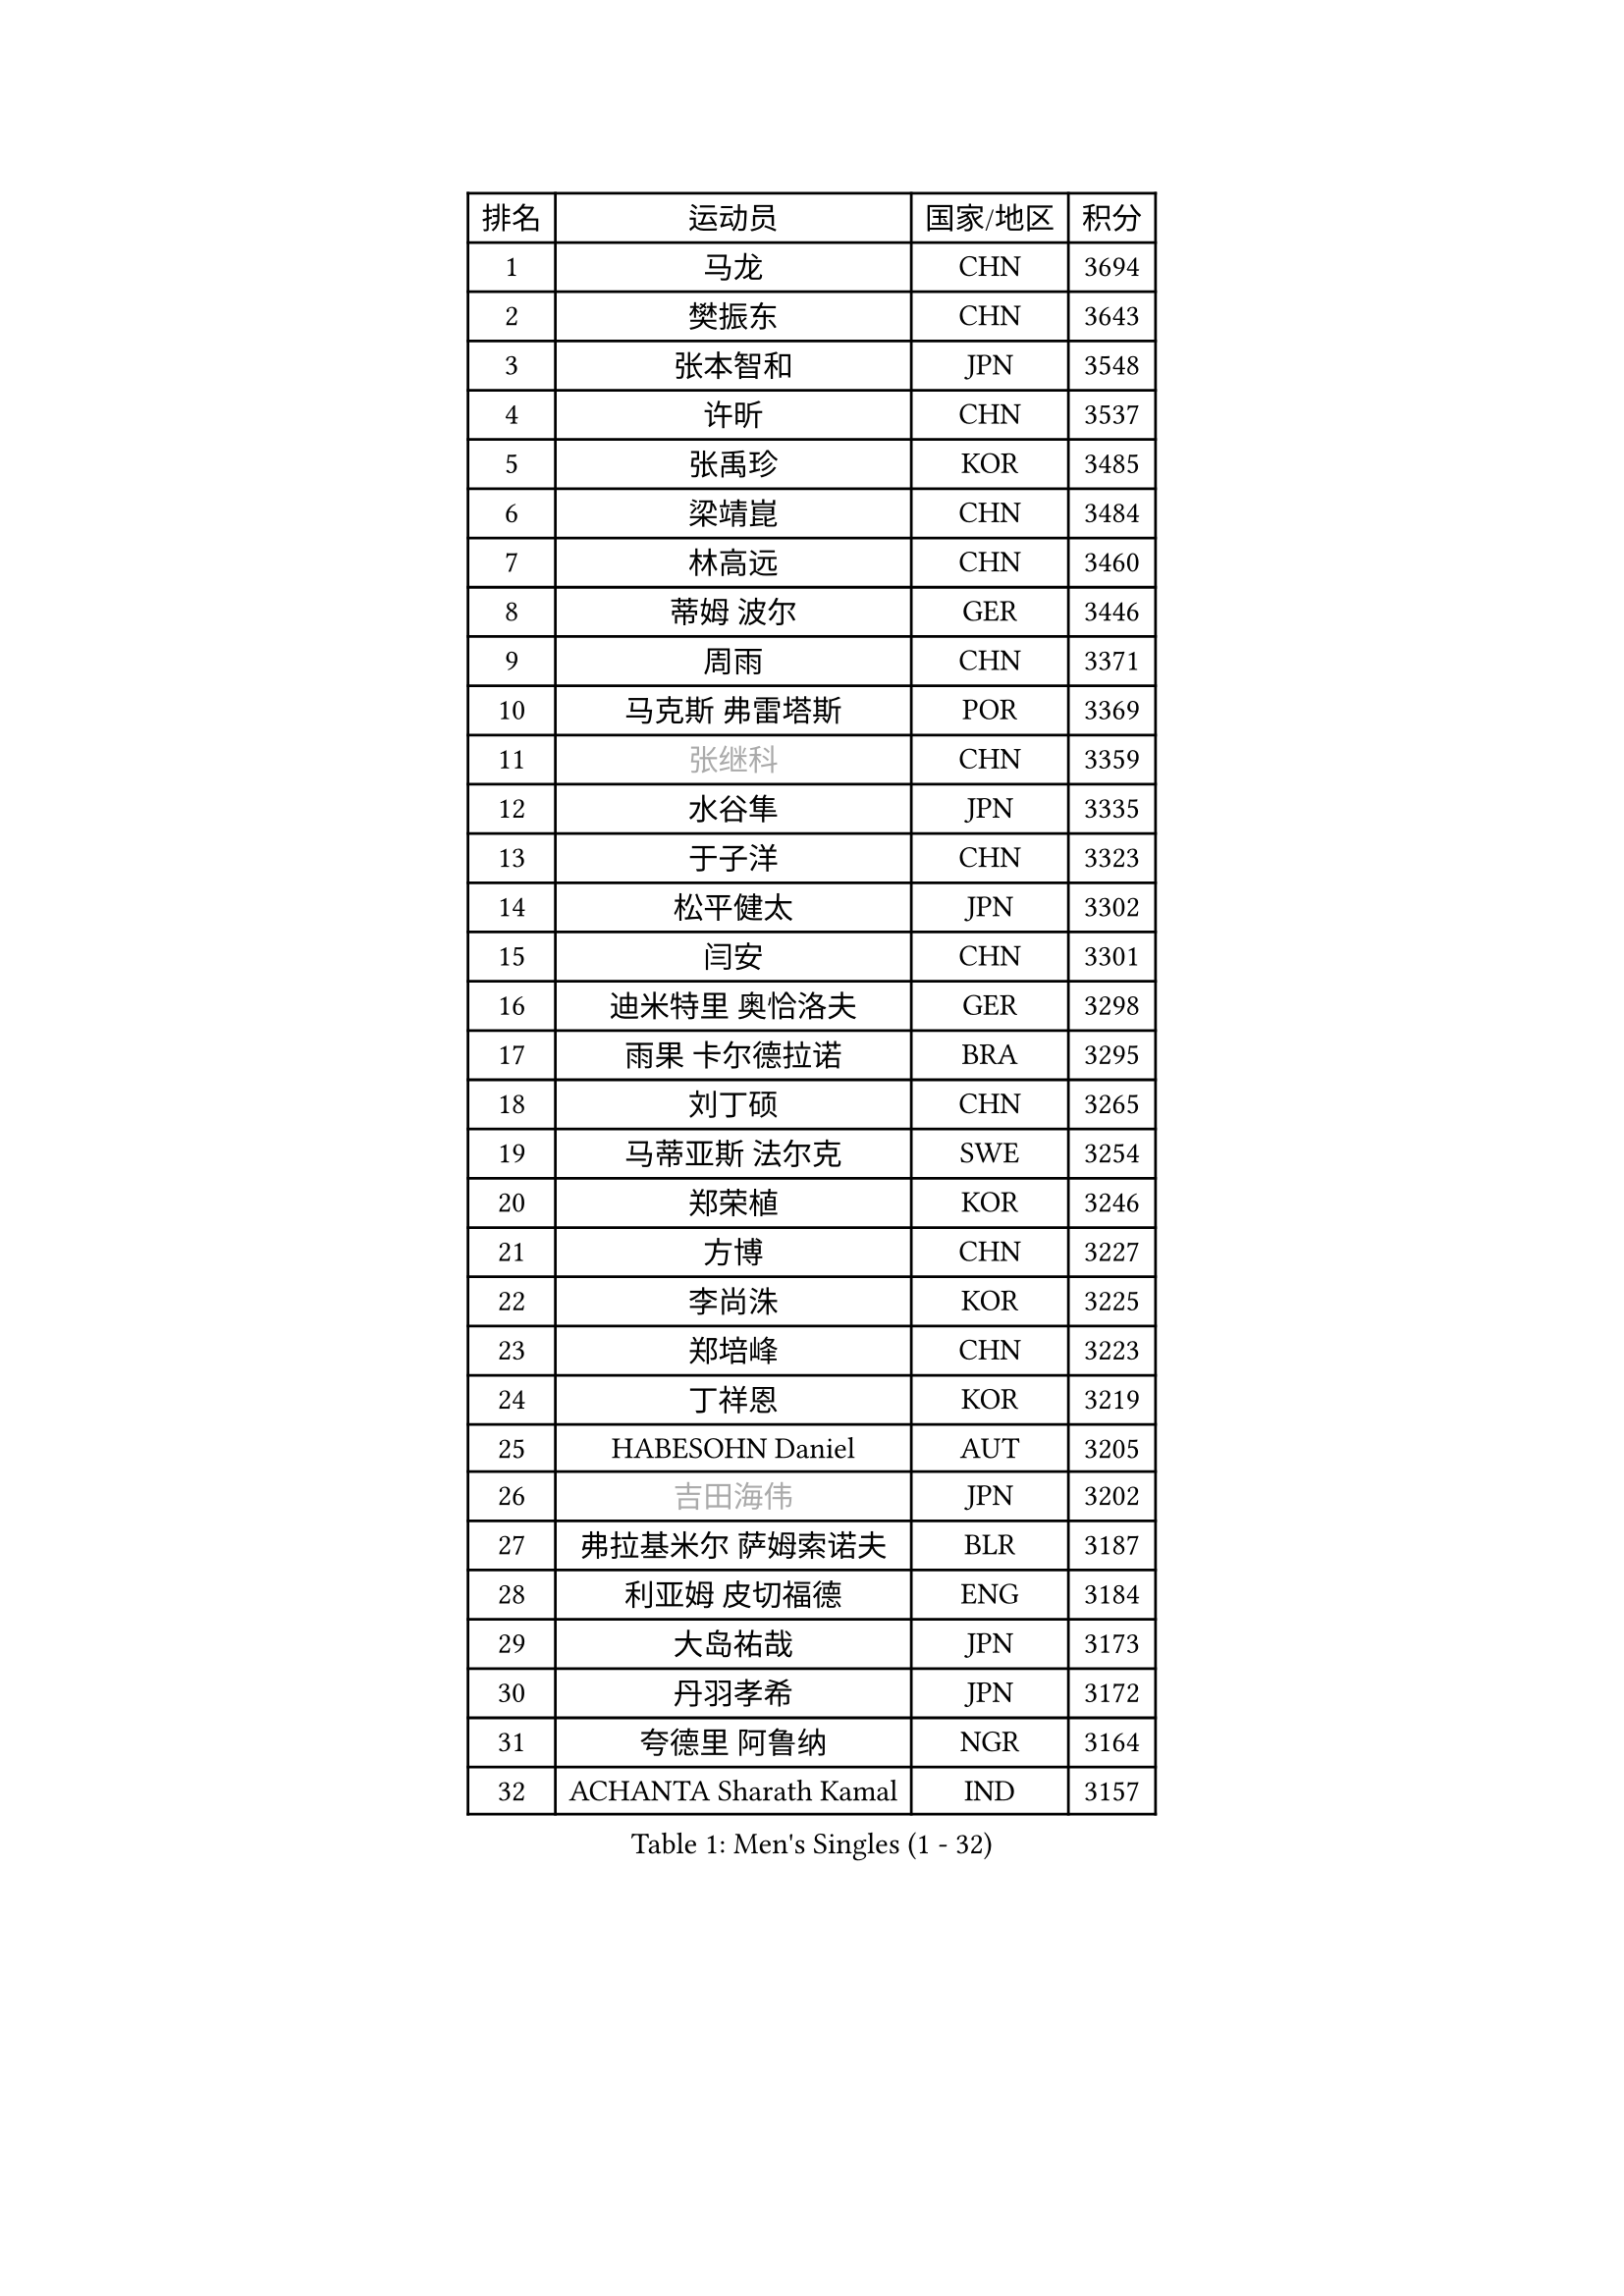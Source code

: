 
#set text(font: ("Courier New", "NSimSun"))
#figure(
  caption: "Men's Singles (1 - 32)",
    table(
      columns: 4,
      [排名], [运动员], [国家/地区], [积分],
      [1], [马龙], [CHN], [3694],
      [2], [樊振东], [CHN], [3643],
      [3], [张本智和], [JPN], [3548],
      [4], [许昕], [CHN], [3537],
      [5], [张禹珍], [KOR], [3485],
      [6], [梁靖崑], [CHN], [3484],
      [7], [林高远], [CHN], [3460],
      [8], [蒂姆 波尔], [GER], [3446],
      [9], [周雨], [CHN], [3371],
      [10], [马克斯 弗雷塔斯], [POR], [3369],
      [11], [#text(gray, "张继科")], [CHN], [3359],
      [12], [水谷隼], [JPN], [3335],
      [13], [于子洋], [CHN], [3323],
      [14], [松平健太], [JPN], [3302],
      [15], [闫安], [CHN], [3301],
      [16], [迪米特里 奥恰洛夫], [GER], [3298],
      [17], [雨果 卡尔德拉诺], [BRA], [3295],
      [18], [刘丁硕], [CHN], [3265],
      [19], [马蒂亚斯 法尔克], [SWE], [3254],
      [20], [郑荣植], [KOR], [3246],
      [21], [方博], [CHN], [3227],
      [22], [李尚洙], [KOR], [3225],
      [23], [郑培峰], [CHN], [3223],
      [24], [丁祥恩], [KOR], [3219],
      [25], [HABESOHN Daniel], [AUT], [3205],
      [26], [#text(gray, "吉田海伟")], [JPN], [3202],
      [27], [弗拉基米尔 萨姆索诺夫], [BLR], [3187],
      [28], [利亚姆 皮切福德], [ENG], [3184],
      [29], [大岛祐哉], [JPN], [3173],
      [30], [丹羽孝希], [JPN], [3172],
      [31], [夸德里 阿鲁纳], [NGR], [3164],
      [32], [ACHANTA Sharath Kamal], [IND], [3157],
    )
  )#pagebreak()

#set text(font: ("Courier New", "NSimSun"))
#figure(
  caption: "Men's Singles (33 - 64)",
    table(
      columns: 4,
      [排名], [运动员], [国家/地区], [积分],
      [33], [吉村和弘], [JPN], [3157],
      [34], [朱霖峰], [CHN], [3153],
      [35], [林钟勋], [KOR], [3152],
      [36], [乔纳森 格罗斯], [DEN], [3131],
      [37], [达科 约奇克], [SLO], [3131],
      [38], [帕特里克 弗朗西斯卡], [GER], [3125],
      [39], [森园政崇], [JPN], [3122],
      [40], [SKACHKOV Kirill], [RUS], [3120],
      [41], [TOKIC Bojan], [SLO], [3119],
      [42], [赵胜敏], [KOR], [3115],
      [43], [UEDA Jin], [JPN], [3115],
      [44], [汪洋], [SVK], [3114],
      [45], [特里斯坦 弗洛雷], [FRA], [3113],
      [46], [KOU Lei], [UKR], [3108],
      [47], [林昀儒], [TPE], [3099],
      [48], [吉村真晴], [JPN], [3096],
      [49], [徐晨皓], [CHN], [3095],
      [50], [及川瑞基], [JPN], [3093],
      [51], [#text(gray, "CHEN Weixing")], [AUT], [3084],
      [52], [西蒙 高兹], [FRA], [3084],
      [53], [王楚钦], [CHN], [3083],
      [54], [庄智渊], [TPE], [3082],
      [55], [吉田雅己], [JPN], [3076],
      [56], [周启豪], [CHN], [3075],
      [57], [FILUS Ruwen], [GER], [3075],
      [58], [安德烈 加奇尼], [CRO], [3073],
      [59], [GERASSIMENKO Kirill], [KAZ], [3065],
      [60], [帕纳吉奥迪斯 吉奥尼斯], [GRE], [3065],
      [61], [朴申赫], [PRK], [3042],
      [62], [巴斯蒂安 斯蒂格], [GER], [3037],
      [63], [黄镇廷], [HKG], [3017],
      [64], [LIAO Cheng-Ting], [TPE], [3016],
    )
  )#pagebreak()

#set text(font: ("Courier New", "NSimSun"))
#figure(
  caption: "Men's Singles (65 - 96)",
    table(
      columns: 4,
      [排名], [运动员], [国家/地区], [积分],
      [65], [艾曼纽 莱贝松], [FRA], [3015],
      [66], [克里斯坦 卡尔松], [SWE], [3014],
      [67], [WALTHER Ricardo], [GER], [3010],
      [68], [PERSSON Jon], [SWE], [3008],
      [69], [TAKAKIWA Taku], [JPN], [3004],
      [70], [BADOWSKI Marek], [POL], [3002],
      [71], [GNANASEKARAN Sathiyan], [IND], [2999],
      [72], [村松雄斗], [JPN], [2999],
      [73], [薛飞], [CHN], [2993],
      [74], [#text(gray, "LI Ping")], [QAT], [2992],
      [75], [#text(gray, "MATTENET Adrien")], [FRA], [2991],
      [76], [神巧也], [JPN], [2990],
      [77], [IONESCU Ovidiu], [ROU], [2988],
      [78], [SHIBAEV Alexander], [RUS], [2985],
      [79], [PARK Ganghyeon], [KOR], [2982],
      [80], [斯特凡 菲格尔], [AUT], [2979],
      [81], [CHIANG Hung-Chieh], [TPE], [2967],
      [82], [WANG Zengyi], [POL], [2964],
      [83], [GERELL Par], [SWE], [2948],
      [84], [KIM Donghyun], [KOR], [2945],
      [85], [蒂亚戈 阿波罗尼亚], [POR], [2944],
      [86], [TSUBOI Gustavo], [BRA], [2942],
      [87], [ZHMUDENKO Yaroslav], [UKR], [2939],
      [88], [LUNDQVIST Jens], [SWE], [2934],
      [89], [WANG Eugene], [CAN], [2928],
      [90], [KIZUKURI Yuto], [JPN], [2923],
      [91], [贝内迪克特 杜达], [GER], [2916],
      [92], [奥马尔 阿萨尔], [EGY], [2912],
      [93], [MONTEIRO Joao], [POR], [2912],
      [94], [马特], [CHN], [2912],
      [95], [ANGLES Enzo], [FRA], [2911],
      [96], [NUYTINCK Cedric], [BEL], [2910],
    )
  )#pagebreak()

#set text(font: ("Courier New", "NSimSun"))
#figure(
  caption: "Men's Singles (97 - 128)",
    table(
      columns: 4,
      [排名], [运动员], [国家/地区], [积分],
      [97], [罗伯特 加尔多斯], [AUT], [2907],
      [98], [DESAI Harmeet], [IND], [2904],
      [99], [ROBLES Alvaro], [ESP], [2900],
      [100], [周恺], [CHN], [2898],
      [101], [KIM Minhyeok], [KOR], [2892],
      [102], [MAJOROS Bence], [HUN], [2889],
      [103], [HO Kwan Kit], [HKG], [2888],
      [104], [诺沙迪 阿拉米扬], [IRI], [2885],
      [105], [MACHI Asuka], [JPN], [2884],
      [106], [ZHAI Yujia], [DEN], [2879],
      [107], [PUCAR Tomislav], [CRO], [2878],
      [108], [雅克布 迪亚斯], [POL], [2874],
      [109], [江天一], [HKG], [2869],
      [110], [MATSUDAIRA Kenji], [JPN], [2869],
      [111], [PISTEJ Lubomir], [SVK], [2868],
      [112], [金珉锡], [KOR], [2864],
      [113], [LIVENTSOV Alexey], [RUS], [2862],
      [114], [LAM Siu Hang], [HKG], [2858],
      [115], [JANCARIK Lubomir], [CZE], [2843],
      [116], [DRINKHALL Paul], [ENG], [2842],
      [117], [KANG Dongsoo], [KOR], [2835],
      [118], [陈建安], [TPE], [2831],
      [119], [OLAH Benedek], [FIN], [2830],
      [120], [HIRANO Yuki], [JPN], [2829],
      [121], [田中佑汰], [JPN], [2823],
      [122], [高宁], [SGP], [2817],
      [123], [SIRUCEK Pavel], [CZE], [2813],
      [124], [SAMBE Kohei], [JPN], [2812],
      [125], [卡纳克 贾哈], [USA], [2805],
      [126], [#text(gray, "ELOI Damien")], [FRA], [2803],
      [127], [米凯尔 梅兹], [DEN], [2803],
      [128], [STOYANOV Niagol], [ITA], [2800],
    )
  )